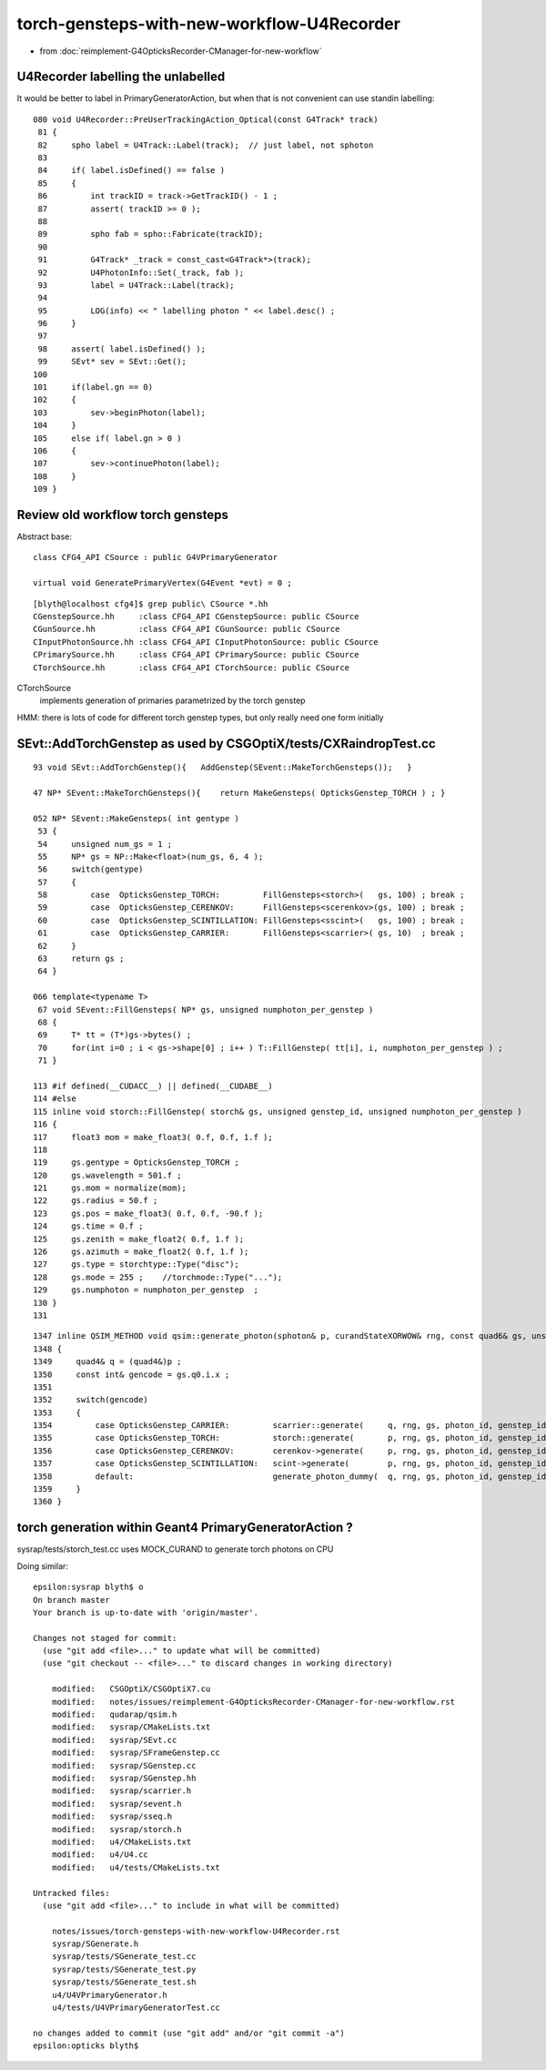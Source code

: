 torch-gensteps-with-new-workflow-U4Recorder
==============================================

* from :doc:`reimplement-G4OpticksRecorder-CManager-for-new-workflow`


U4Recorder labelling the unlabelled
-------------------------------------

It would be better to label in PrimaryGeneratorAction, but 
when that is not convenient can use standin labelling::

    080 void U4Recorder::PreUserTrackingAction_Optical(const G4Track* track)
     81 {
     82     spho label = U4Track::Label(track);  // just label, not sphoton 
     83 
     84     if( label.isDefined() == false )
     85     {
     86         int trackID = track->GetTrackID() - 1 ;
     87         assert( trackID >= 0 );
     88 
     89         spho fab = spho::Fabricate(trackID);
     90 
     91         G4Track* _track = const_cast<G4Track*>(track);
     92         U4PhotonInfo::Set(_track, fab );
     93         label = U4Track::Label(track);
     94 
     95         LOG(info) << " labelling photon " << label.desc() ;
     96     }
     97 
     98     assert( label.isDefined() );
     99     SEvt* sev = SEvt::Get();
    100 
    101     if(label.gn == 0)
    102     {
    103         sev->beginPhoton(label);
    104     }
    105     else if( label.gn > 0 )
    106     {
    107         sev->continuePhoton(label);
    108     }
    109 }



Review old workflow torch gensteps
-------------------------------------

Abstract base::

    class CFG4_API CSource : public G4VPrimaryGenerator

    virtual void GeneratePrimaryVertex(G4Event *evt) = 0 ;  

::

    [blyth@localhost cfg4]$ grep public\ CSource *.hh
    CGenstepSource.hh     :class CFG4_API CGenstepSource: public CSource
    CGunSource.hh         :class CFG4_API CGunSource: public CSource
    CInputPhotonSource.hh :class CFG4_API CInputPhotonSource: public CSource
    CPrimarySource.hh     :class CFG4_API CPrimarySource: public CSource
    CTorchSource.hh       :class CFG4_API CTorchSource: public CSource


CTorchSource
    implements generation of primaries parametrized by the torch genstep 


HMM: there is lots of code for different torch genstep types, 
but only really need one form initially

 
SEvt::AddTorchGenstep as used by CSGOptiX/tests/CXRaindropTest.cc
---------------------------------------------------------------------

::
   
    93 void SEvt::AddTorchGenstep(){   AddGenstep(SEvent::MakeTorchGensteps());   }

    47 NP* SEvent::MakeTorchGensteps(){    return MakeGensteps( OpticksGenstep_TORCH ) ; }

    052 NP* SEvent::MakeGensteps( int gentype )
     53 {
     54     unsigned num_gs = 1 ;
     55     NP* gs = NP::Make<float>(num_gs, 6, 4 );
     56     switch(gentype)
     57     {
     58         case  OpticksGenstep_TORCH:         FillGensteps<storch>(   gs, 100) ; break ;
     59         case  OpticksGenstep_CERENKOV:      FillGensteps<scerenkov>(gs, 100) ; break ;
     60         case  OpticksGenstep_SCINTILLATION: FillGensteps<sscint>(   gs, 100) ; break ;
     61         case  OpticksGenstep_CARRIER:       FillGensteps<scarrier>( gs, 10)  ; break ;
     62     }
     63     return gs ;
     64 }

    066 template<typename T>
     67 void SEvent::FillGensteps( NP* gs, unsigned numphoton_per_genstep )
     68 {
     69     T* tt = (T*)gs->bytes() ;
     70     for(int i=0 ; i < gs->shape[0] ; i++ ) T::FillGenstep( tt[i], i, numphoton_per_genstep ) ;
     71 }

    113 #if defined(__CUDACC__) || defined(__CUDABE__)
    114 #else
    115 inline void storch::FillGenstep( storch& gs, unsigned genstep_id, unsigned numphoton_per_genstep )
    116 {
    117     float3 mom = make_float3( 0.f, 0.f, 1.f );
    118 
    119     gs.gentype = OpticksGenstep_TORCH ;
    120     gs.wavelength = 501.f ;
    121     gs.mom = normalize(mom);
    122     gs.radius = 50.f ;
    123     gs.pos = make_float3( 0.f, 0.f, -90.f );
    124     gs.time = 0.f ;
    125     gs.zenith = make_float2( 0.f, 1.f );
    126     gs.azimuth = make_float2( 0.f, 1.f );
    127     gs.type = storchtype::Type("disc");
    128     gs.mode = 255 ;    //torchmode::Type("...");  
    129     gs.numphoton = numphoton_per_genstep  ;
    130 }
    131 

::

    1347 inline QSIM_METHOD void qsim::generate_photon(sphoton& p, curandStateXORWOW& rng, const quad6& gs, unsigned photon_id, unsigned genstep_id ) const
    1348 {
    1349     quad4& q = (quad4&)p ;
    1350     const int& gencode = gs.q0.i.x ;
    1351 
    1352     switch(gencode)
    1353     {
    1354         case OpticksGenstep_CARRIER:         scarrier::generate(     q, rng, gs, photon_id, genstep_id)  ; break ;
    1355         case OpticksGenstep_TORCH:           storch::generate(       p, rng, gs, photon_id, genstep_id ) ; break ;
    1356         case OpticksGenstep_CERENKOV:        cerenkov->generate(     p, rng, gs, photon_id, genstep_id ) ; break ;
    1357         case OpticksGenstep_SCINTILLATION:   scint->generate(        p, rng, gs, photon_id, genstep_id ) ; break ;
    1358         default:                             generate_photon_dummy(  q, rng, gs, photon_id, genstep_id)  ; break ;
    1359     }
    1360 }




torch generation within Geant4 PrimaryGeneratorAction ?
----------------------------------------------------------

sysrap/tests/storch_test.cc uses MOCK_CURAND to generate torch photons on CPU


Doing similar::

    epsilon:sysrap blyth$ o
    On branch master
    Your branch is up-to-date with 'origin/master'.

    Changes not staged for commit:
      (use "git add <file>..." to update what will be committed)
      (use "git checkout -- <file>..." to discard changes in working directory)

        modified:   CSGOptiX/CSGOptiX7.cu
        modified:   notes/issues/reimplement-G4OpticksRecorder-CManager-for-new-workflow.rst
        modified:   qudarap/qsim.h
        modified:   sysrap/CMakeLists.txt
        modified:   sysrap/SEvt.cc
        modified:   sysrap/SFrameGenstep.cc
        modified:   sysrap/SGenstep.cc
        modified:   sysrap/SGenstep.hh
        modified:   sysrap/scarrier.h
        modified:   sysrap/sevent.h
        modified:   sysrap/sseq.h
        modified:   sysrap/storch.h
        modified:   u4/CMakeLists.txt
        modified:   u4/U4.cc
        modified:   u4/tests/CMakeLists.txt

    Untracked files:
      (use "git add <file>..." to include in what will be committed)

        notes/issues/torch-gensteps-with-new-workflow-U4Recorder.rst
        sysrap/SGenerate.h
        sysrap/tests/SGenerate_test.cc
        sysrap/tests/SGenerate_test.py
        sysrap/tests/SGenerate_test.sh
        u4/U4VPrimaryGenerator.h
        u4/tests/U4VPrimaryGeneratorTest.cc

    no changes added to commit (use "git add" and/or "git commit -a")
    epsilon:opticks blyth$ 














